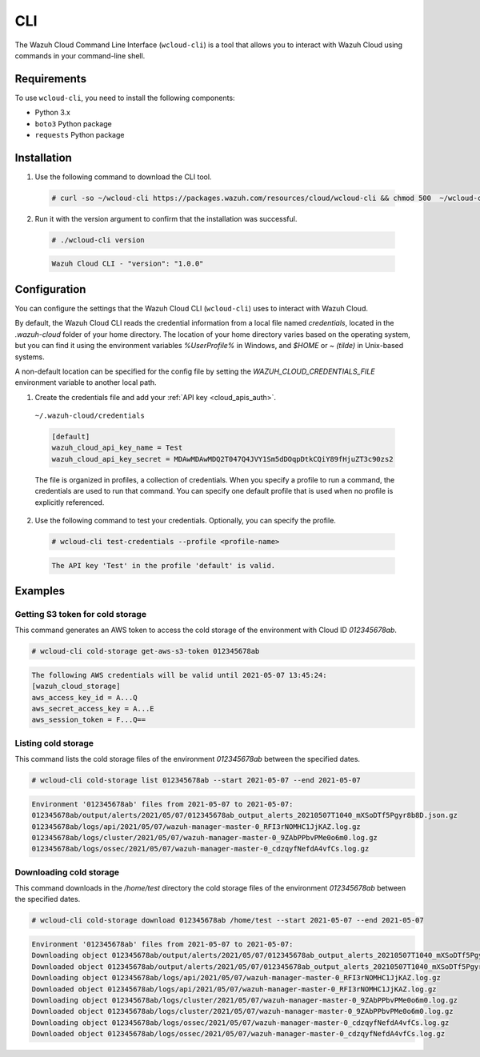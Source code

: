 .. Copyright (C) 2020 Wazuh, Inc.

.. _cloud_wazuh_cloud_cli:

.. meta::
  :description: The Wazuh Cloud Command Line Interface allows you to interact with Wazuh Cloud using commands in your command-line shell. Learn more about it. 

CLI
===

The Wazuh Cloud Command Line Interface (``wcloud-cli``) is a tool that allows you to interact with Wazuh Cloud using commands in your command-line shell.

Requirements
------------

To use ``wcloud-cli``, you need to install the following components:

- Python 3.x
- ``boto3`` Python package
- ``requests`` Python package
  
Installation
------------

1. Use the following command to download the CLI tool.

  .. code-block:: console

    # curl -so ~/wcloud-cli https://packages.wazuh.com/resources/cloud/wcloud-cli && chmod 500  ~/wcloud-cli 

2. Run it with the version argument to confirm that the installation was successful.

  .. code-block:: console

    # ./wcloud-cli version

  .. code-block:: none
    :class: output

    Wazuh Cloud CLI - "version": "1.0.0"


Configuration
-------------

You can configure the settings that the Wazuh Cloud CLI (``wcloud-cli``) uses to interact with Wazuh Cloud.

By default, the Wazuh Cloud CLI reads the credential information from a local file named `credentials`, located in the `.wazuh-cloud` folder of your home directory. The location of your home directory varies based on the operating system, but you can find it using the environment variables `%UserProfile%` in Windows, and `$HOME` or `~ (tilde)` in Unix-based systems. 

A non-default location can be specified for the config file by setting the `WAZUH_CLOUD_CREDENTIALS_FILE` environment variable to another local path.

1. Create the credentials file and add your :ref:`API key <cloud_apis_auth>`.

  ``~/.wazuh-cloud/credentials``

  .. code-block:: none

    [default]
    wazuh_cloud_api_key_name = Test
    wazuh_cloud_api_key_secret = MDAwMDAwMDQ2T047Q4JVY1Sm5dDOqpDtkCQiY89fHjuZT3c90zs2

  The file is organized in profiles, a collection of credentials. When you specify a profile to run a command, the credentials are used to run that command. You can specify one default profile that is used when no profile is explicitly referenced. 

2. Use the following command to test your credentials. Optionally, you can specify the profile.

  .. code-block:: console

    # wcloud-cli test-credentials --profile <profile-name>

  .. code-block:: none
    :class: output

    The API key 'Test' in the profile 'default' is valid.


Examples
--------

Getting S3 token for cold storage
^^^^^^^^^^^^^^^^^^^^^^^^^^^^^^^^^

This command generates an AWS token to access the cold storage of the environment with Cloud ID `012345678ab`.

.. code-block:: console

  # wcloud-cli cold-storage get-aws-s3-token 012345678ab

.. code-block:: none
  :class: output

  The following AWS credentials will be valid until 2021-05-07 13:45:24:
  [wazuh_cloud_storage]
  aws_access_key_id = A...Q
  aws_secret_access_key = A...E
  aws_session_token = F...Q==

Listing cold storage
^^^^^^^^^^^^^^^^^^^^

This command lists the cold storage files of the environment `012345678ab` between the specified dates.

.. code-block:: console

  # wcloud-cli cold-storage list 012345678ab --start 2021-05-07 --end 2021-05-07

.. code-block:: none
  :class: output

  Environment '012345678ab' files from 2021-05-07 to 2021-05-07:
  012345678ab/output/alerts/2021/05/07/012345678ab_output_alerts_20210507T1040_mXSoDTf5Pgyr8b8D.json.gz
  012345678ab/logs/api/2021/05/07/wazuh-manager-master-0_RFI3rNOMHC1JjKAZ.log.gz
  012345678ab/logs/cluster/2021/05/07/wazuh-manager-master-0_9ZAbPPbvPMe0o6m0.log.gz
  012345678ab/logs/ossec/2021/05/07/wazuh-manager-master-0_cdzqyfNefdA4vfCs.log.gz

Downloading cold storage
^^^^^^^^^^^^^^^^^^^^^^^^

This command downloads in the `/home/test` directory the cold storage files of the environment `012345678ab` between the specified dates.

.. code-block:: console

  # wcloud-cli cold-storage download 012345678ab /home/test --start 2021-05-07 --end 2021-05-07

.. code-block:: none
  :class: output

  Environment '012345678ab' files from 2021-05-07 to 2021-05-07:
  Downloading object 012345678ab/output/alerts/2021/05/07/012345678ab_output_alerts_20210507T1040_mXSoDTf5Pgyr8b8D.json.gz
  Downloaded object 012345678ab/output/alerts/2021/05/07/012345678ab_output_alerts_20210507T1040_mXSoDTf5Pgyr8b8D.json.gz
  Downloading object 012345678ab/logs/api/2021/05/07/wazuh-manager-master-0_RFI3rNOMHC1JjKAZ.log.gz
  Downloaded object 012345678ab/logs/api/2021/05/07/wazuh-manager-master-0_RFI3rNOMHC1JjKAZ.log.gz
  Downloading object 012345678ab/logs/cluster/2021/05/07/wazuh-manager-master-0_9ZAbPPbvPMe0o6m0.log.gz
  Downloaded object 012345678ab/logs/cluster/2021/05/07/wazuh-manager-master-0_9ZAbPPbvPMe0o6m0.log.gz
  Downloading object 012345678ab/logs/ossec/2021/05/07/wazuh-manager-master-0_cdzqyfNefdA4vfCs.log.gz
  Downloaded object 012345678ab/logs/ossec/2021/05/07/wazuh-manager-master-0_cdzqyfNefdA4vfCs.log.gz
